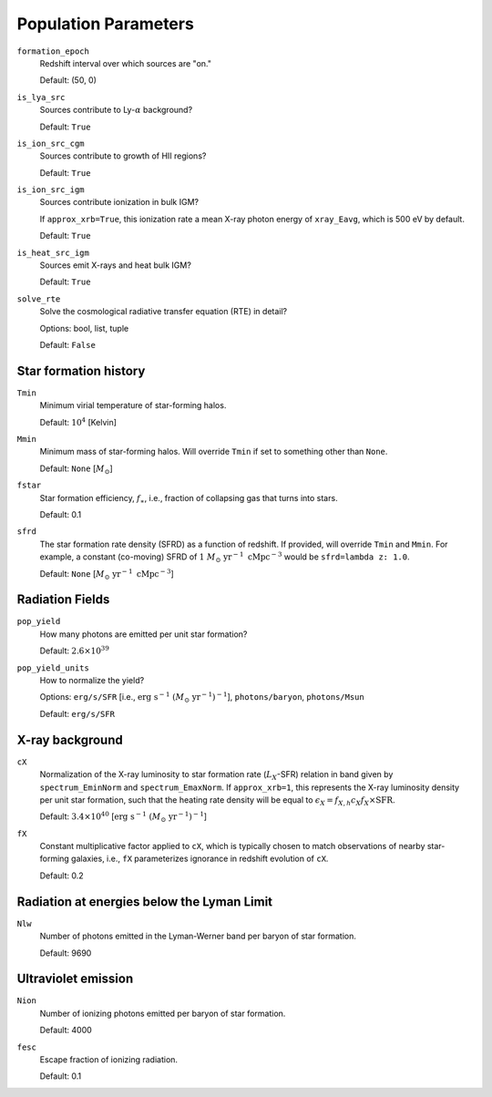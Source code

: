 Population Parameters
=====================
``formation_epoch``
    Redshift interval over which sources are "on."

    Default: (50, 0)
    
``is_lya_src`` 
    Sources contribute to Ly-:math:`\alpha` background?
    
    Default: ``True``

``is_ion_src_cgm`` 
    Sources contribute to growth of HII regions?

    Default: ``True``

``is_ion_src_igm`` 
    Sources contribute ionization in bulk IGM?
    
    If ``approx_xrb=True``, this ionization rate a mean X-ray photon energy
    of ``xray_Eavg``, which is 500 eV by default.

    Default: ``True``
    
``is_heat_src_igm``
    Sources emit X-rays and heat bulk IGM?
    
    Default: ``True``
    
``solve_rte``
    Solve the cosmological radiative transfer equation (RTE) in detail?
    
    Options: bool, list, tuple
    
    Default: ``False``
    
Star formation history
----------------------    
    
``Tmin``
    Minimum virial temperature of star-forming halos.
    
    Default: :math:`10^4` [Kelvin]
    
``Mmin``
    Minimum mass of star-forming halos. Will override ``Tmin`` if set to 
    something other than ``None``.

    Default: ``None`` [:math:`M_{\odot}`]

``fstar``
    Star formation efficiency, :math:`f_{\ast}`, i.e., fraction of collapsing
    gas that turns into stars.
    
    Default: 0.1

``sfrd``
    The star formation rate density (SFRD) as a function of redshift. If provided, will override ``Tmin`` and ``Mmin``. For example, a constant (co-moving) SFRD of :math:`1 \ M_{\odot} \ \text{yr}^{-1} \ \text{cMpc}^{-3}` would be ``sfrd=lambda z: 1.0``.
    
    Default: ``None`` [:math:`M_{\odot} \ \text{yr}^{-1} \ \text{cMpc}^{-3}`]
        
Radiation Fields
----------------
``pop_yield``
    How many photons are emitted per unit star formation?
    
    Default: :math:`2.6 \times 10^{39}`
    
``pop_yield_units``
    How to normalize the yield? 
    
    Options: ``erg/s/SFR`` [i.e., :math:`\mathrm{erg} \ \mathrm{s}^{-1} \ (M_{\odot} \ \mathrm{yr}^{-1})^{-1}`], ``photons/baryon``, ``photons/Msun``
        
    Default: ``erg/s/SFR``
        
X-ray background
----------------
``cX``
    Normalization of the X-ray luminosity to star formation rate (:math:`L_X`-SFR) relation in 
    band given by ``spectrum_EminNorm`` and ``spectrum_EmaxNorm``. If ``approx_xrb=1``, this
    represents the X-ray luminosity density per unit star formation, such that the heating
    rate density will be equal to :math:`\epsilon_X = f_{X,h} c_X f_X \times \text{SFR}`.

    Default: :math:`3.4 \times 10^{40}` [:math:`\text{erg} \ \text{s}^{-1} \ (M_{\odot} \ \mathrm{yr}^{-1})^{-1}`]
    
``fX``
    Constant multiplicative factor applied to ``cX``, which is typically chosen to match observations of nearby star-forming galaxies, i.e., ``fX`` parameterizes ignorance in redshift evolution of ``cX``.
    
    Default: 0.2

Radiation at energies below the Lyman Limit
-------------------------------------------

``Nlw``
    Number of photons emitted in the Lyman-Werner band per baryon of star formation.
    
    Default: 9690
    
Ultraviolet emission
--------------------
``Nion``
    Number of ionizing photons emitted per baryon of star formation.
    
    Default: 4000
    
``fesc``
    Escape fraction of ionizing radiation.
    
    Default: 0.1

